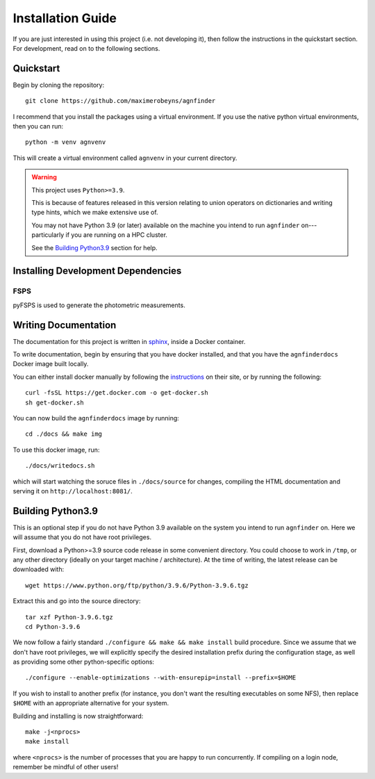 .. _installation:

Installation Guide
##################

If you are just interested in using this project (i.e. not developing it), then
follow the instructions in the quickstart section. For development, read on to
the following sections.

Quickstart
----------

Begin by cloning the repository::

    git clone https://github.com/maximerobeyns/agnfinder

I recommend that you install the packages using a virtual environment. If you
use the native python virtual environments, then you can run::

    python -m venv agnvenv

This will create a virtual environment called ``agnvenv`` in your current
directory.

.. warning:: This project uses ``Python>=3.9``.

    This is because of features released in this version relating to union
    operators on dictionaries and writing type hints, which we make extensive
    use of.

    You may not have Python 3.9 (or later) available on the machine you intend
    to run ``agnfinder`` on---particularly if you are running on a HPC cluster.

    See the `Building Python3.9`_ section for help.


Installing Development Dependencies
-----------------------------------

FSPS
~~~~

pyFSPS is used to generate the photometric measurements.

Writing Documentation
---------------------

The documentation for this project is written in `sphinx
<https://www.sphinx-doc.org/en/master/>`_, inside a Docker container.

To write documentation, begin by ensuring that you have docker installed, and
that you have the ``agnfinderdocs`` Docker image built locally.

You can either install docker manually by following the `instructions
<https://docs.docker.com/get-docker/>`_ on their site, or by running the
following::

    curl -fsSL https://get.docker.com -o get-docker.sh
    sh get-docker.sh

You can now build the ``agnfinderdocs`` image by running::

    cd ./docs && make img

To use this docker image, run::

    ./docs/writedocs.sh

which will start watching the soruce files in ``./docs/source`` for changes,
compiling the HTML documentation and serving it on ``http://localhost:8081/``.


Building Python3.9
------------------

This is an optional step if you do not have Python 3.9 available on the system
you intend to run ``agnfinder`` on. Here we will assume that you do not have
root privileges.

First, download a Python>=3.9 source code release in some convenient directory.
You could choose to work in ``/tmp``, or any other directory (ideally on your
target machine / architecture). At the time of writing, the latest release can
be downloaded with::

    wget https://www.python.org/ftp/python/3.9.6/Python-3.9.6.tgz

Extract this and go into the source directory::

    tar xzf Python-3.9.6.tgz
    cd Python-3.9.6

We now follow a fairly standard ``./configure && make && make install`` build
procedure. Since we assume that we don't have root privileges, we will
explicitly specify the desired installation prefix during the configuration
stage, as well as providing some other python-specific options::

    ./configure --enable-optimizations --with-ensurepip=install --prefix=$HOME

If you wish to install to another prefix (for instance, you don't want the
resulting executables on some NFS), then replace ``$HOME`` with an appropriate
alternative for your system.

Building and installing is now straightforward::

    make -j<nprocs>
    make install

where ``<nprocs>`` is the number of processes that you are happy to run
concurrently. If compiling on a login node, remember be mindful of other users!

